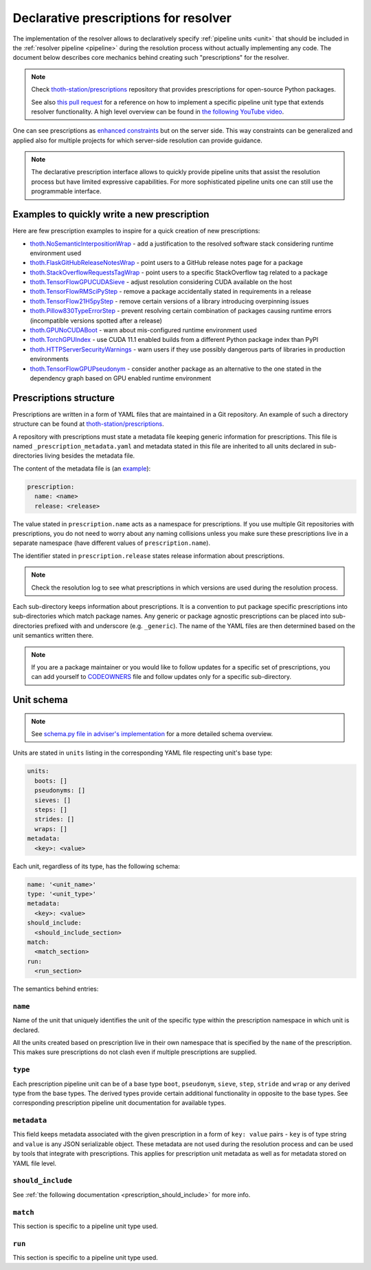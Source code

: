 .. _prescription:

Declarative prescriptions for resolver
--------------------------------------

The implementation of the resolver allows to declaratively specify
:ref:`pipeline units <unit>` that should be included in the :ref:`resolver
pipeline <pipeline>` during the resolution process without actually implementing
any code.  The document below describes core mechanics behind creating such
"prescriptions" for the resolver.

.. note::

  Check `thoth-station/prescriptions <https://github.com/thoth-station/prescriptions>`__
  repository that provides prescriptions for open-source Python packages.

  See also `this pull request
  <https://github.com/thoth-station/adviser/pull/1821>`__ for a reference on how
  to implement a specific pipeline unit type that extends resolver functionality.
  A high level overview can be found in `the following YouTube video
  <https://www.youtube.com/watch?v=oK1qYdhmquY>`__.

.. raw:: html

    <div style="position: relative; padding-bottom: 56.25%; height: 0; overflow: hidden; max-width: 100%; height: auto;">
        <iframe src="https://www.youtube.com/embed/dg6_WhUK5Ew" frameborder="0" allowfullscreen style="position: absolute; top: 0; left: 0; width: 100%; height: 100%;"></iframe>
    </div>

One can see prescriptions as `enhanced constraints
<https://pip.pypa.io/en/stable/user_guide/#constraints-files>`_ but on the
server side. This way constraints can be generalized and applied also for
multiple projects for which server-side resolution can provide guidance.

.. note::

  The declarative prescription interface allows to quickly provide pipeline units
  that assist the resolution process but have limited expressive capabilities.
  For more sophisticated pipeline units one can still use the programmable
  interface.

Examples to quickly write a new prescription
============================================

Here are few prescription examples to inspire for a quick creation of new prescriptions:

* `thoth.NoSemanticInterpositionWrap <https://github.com/thoth-station/prescriptions/blob/master/prescriptions/_python36/no_semantic_interpositioning.yaml>`__ - add a justification to the resolved software stack considering runtime environment used

* `thoth.FlaskGitHubReleaseNotesWrap <https://github.com/thoth-station/prescriptions/blob/master/prescriptions/fl_/flask/gh_release_notes.yaml>`__ - point users to a GitHub release notes page for a package

* `thoth.StackOverflowRequestsTagWrap <https://github.com/thoth-station/prescriptions/blob/master/prescriptions/re_/requests/so_tags.yaml>`__ - point users to a specific StackOverflow tag related to a package

* `thoth.TensorFlowGPUCUDASieve <https://github.com/thoth-station/prescriptions/blob/master/prescriptions/te_/tensorflow/tf_cuda.yaml>`__ - adjust resolution considering CUDA available on the host

* `thoth.TensorFlowRMSciPyStep <https://github.com/thoth-station/prescriptions/blob/master/prescriptions/te_/tensorflow/tf_rm_scipy.yaml>`_ - remove a package accidentally stated in requirements in a release

* `thoth.TensorFlow21H5pyStep <https://github.com/thoth-station/prescriptions/blob/master/prescriptions/te_/tensorflow/tf_21_h5py.yaml>`__ - remove certain versions of a library introducing overpinning issues

* `thoth.Pillow830TypeErrorStep <https://github.com/thoth-station/prescriptions/blob/master/prescriptions/pi_/pillow/pillow830_typeerror.yaml>`__ - prevent resolving certain combination of packages causing runtime errors (incompatible versions spotted after a release)

* `thoth.GPUNoCUDABoot <https://github.com/thoth-station/prescriptions/blob/master/prescriptions/_generic/gpu_no_cuda.yaml>`__ - warn about mis-configured runtime environment used

* `thoth.TorchGPUIndex <https://github.com/thoth-station/prescriptions/blob/master/prescriptions/to_/torch/gpu_index.yaml>`__ - use CUDA 11.1 enabled builds from a different Python package index than PyPI

* `thoth.HTTPServerSecurityWarnings <https://github.com/thoth-station/prescriptions/blob/master/prescriptions/_security_warnings/http_server.yaml>`__ - warn users if they use possibly dangerous parts of libraries in production environments

* `thoth.TensorFlowGPUPseudonym <https://github.com/thoth-station/prescriptions/blob/master/prescriptions/te_/tensorflow/tf_gpu.yaml>`__ - consider another package as an alternative to the one stated in the dependency graph based on GPU enabled runtime environment

Prescriptions structure
=======================

Prescriptions are written in a form of YAML files that are maintained in a Git
repository. An example of such a directory structure can be found at
`thoth-station/prescriptions <https://github.com/thoth-station/prescriptions/>`__.

A repository with prescriptions must state a metadata file keeping generic
information for prescriptions. This file is named
``_prescription_metadata.yaml`` and metadata stated in this file are inherited
to all units declared in sub-directories living besides the metadata file.

The content of the metadata file is (an `example
<https://github.com/thoth-station/prescriptions/blob/b12d31510134a08b47e621c08d8d69977641b903/prescriptions/_prescription_metadata.yaml>`__):

.. code-block:: yaml

  prescription:
    name: <name>
    release: <release>

The value stated in ``prescription.name`` acts as a namespace for prescriptions. If
you use multiple Git repositories with prescriptions, you do not need to worry about
any naming collisions unless you make sure these prescriptions live in a separate
namespace (have different values of ``prescription.name``).

The identifier stated in ``prescription.release`` states release information
about prescriptions.

.. note::

  Check the resolution log to see what prescriptions in which versions are used
  during the resolution process.

Each sub-directory keeps information about prescriptions. It is a convention to put
package specific prescriptions into sub-directories which match package names.
Any generic or package agnostic prescriptions can be placed into
sub-directories prefixed with and underscore (e.g. ``_generic``). The name of the
YAML files are then determined based on the unit semantics written there.

.. note::

  If you are a package maintainer or you would like to follow updates for a
  specific set of prescriptions, you can add yourself to `CODEOWNERS
  <https://docs.github.com/en/github/creating-cloning-and-archiving-repositories/creating-a-repository-on-github/about-code-owners>`__
  file and follow updates only for a specific sub-directory.

.. raw:: html

    <div style="position: relative; padding-bottom: 56.25%; height: 0; overflow: hidden; max-width: 100%; height: auto;">
        <iframe src="https://www.youtube.com/embed/ocCVghdx7eM" frameborder="0" allowfullscreen style="position: absolute; top: 0; left: 0; width: 100%; height: 100%;"></iframe>
    </div>

Unit schema
===========

.. note::

  See `schema.py file in adviser's implementation
  <https://github.com/thoth-station/adviser/blob/master/thoth/adviser/prescription/v1/schema.py>`__ for a more detailed schema overview.

Units are stated in ``units`` listing in the corresponding YAML file respecting
unit's base type:

.. code-block:: yaml

  units:
    boots: []
    pseudonyms: []
    sieves: []
    steps: []
    strides: []
    wraps: []
  metadata:
    <key>: <value>

Each unit, regardless of its type, has the following schema:

.. code-block:: yaml

  name: '<unit_name>'
  type: '<unit_type>'
  metadata:
    <key>: <value>
  should_include:
    <should_include_section>
  match:
    <match_section>
  run:
    <run_section>

The semantics behind entries:

``name``
########

Name of the unit that uniquely identifies the unit of the specific type within the
prescription namespace in which unit is declared.

All the units created based on prescription live in their own namespace that is
specified by the ``name`` of the prescription. This makes sure prescriptions do
not clash even if multiple prescriptions are supplied.

``type``
########

Each prescription pipeline unit can be of a base type ``boot``, ``pseudonym``,
``sieve``, ``step``, ``stride`` and ``wrap`` or any derived type from the base
types. The derived types provide certain additional functionality in opposite
to the base types. See corresponding prescription pipeline unit documentation
for available types.

``metadata``
############

This field keeps metadata associated with the given prescription in a form of
``key: value`` pairs - ``key`` is of type string and ``value`` is any JSON
serializable object. These metadata are not used during the resolution process
and can be used by tools that integrate with prescriptions. This applies for
prescription unit metadata as well as for metadata stored on YAML file level.

``should_include``
##################

See :ref:`the following documentation <prescription_should_include>` for more info.

``match``
#########

This section is specific to a pipeline unit type used.

``run``
#######

This section is specific to a pipeline unit type used.
